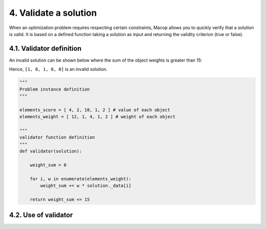 4. Validate a solution
======================

When an optimization problem requires respecting certain constraints, Macop allows you to quickly verify that a solution is valid. 
It is based on a defined function taking a solution as input and returning the validity criterion (true or false).

4.1. Validator definition
~~~~~~~~~~~~~~~~~~~~~~~~~

An invalid solution can be shown below where the sum of the object weights is greater than 15:

.. image:: ../_static/documentation/project_knapsack_invalid.png
   :width:  800 px
   :align: center

.. code-block::



Hence, ``[1, 0, 1, 0, 0]`` is an invalid solution.

.. code-block:: python

    """
    Problem instance definition
    """

    elements_score = [ 4, 2, 10, 1, 2 ] # value of each object
    elements_weight = [ 12, 1, 4, 1, 2 ] # weight of each object

    """
    validator function definition
    """
    def validator(solution):

        weight_sum = 0

        for i, w in enumerate(elements_weight):
            weight_sum += w * solution._data[i]
        
        return weight_sum <= 15


4.2. Use of validator
~~~~~~~~~~~~~~~~~~~~~
